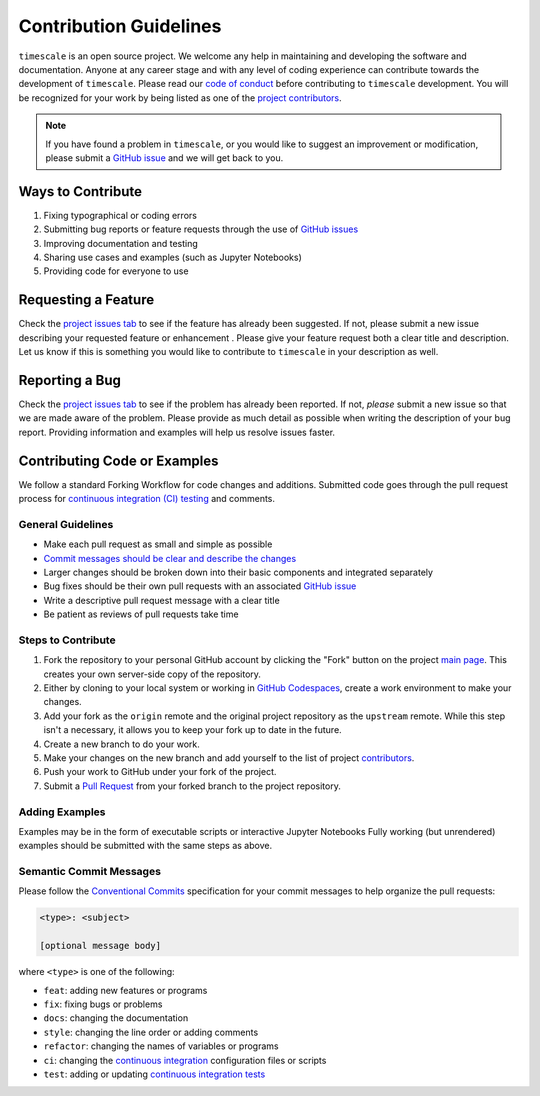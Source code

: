 =======================
Contribution Guidelines
=======================

``timescale`` is an open source project.
We welcome any help in maintaining and developing the software and documentation.
Anyone at any career stage and with any level of coding experience can contribute towards the development of ``timescale``.
Please read our `code of conduct <./Code-of-Conduct.html>`_ before contributing to ``timescale`` development.
You will be recognized for your work by being listed as one of the `project contributors <../project/Contributors.html>`_.

.. note::

    If you have found a problem in ``timescale``, or you would like to suggest an improvement or modification,
    please submit a `GitHub issue <https://github.com/pyTMD/timescale/issues>`_ and we will get back to you.

Ways to Contribute
------------------

1) Fixing typographical or coding errors
2) Submitting bug reports or feature requests through the use of `GitHub issues <https://github.com/pyTMD/timescale/issues>`_
3) Improving documentation and testing
4) Sharing use cases and examples (such as Jupyter Notebooks)
5) Providing code for everyone to use

Requesting a Feature
--------------------
Check the `project issues tab <https://github.com/pyTMD/timescale/issues>`_ to see if the feature has already been suggested.
If not, please submit a new issue describing your requested feature or enhancement .
Please give your feature request both a clear title and description.
Let us know if this is something you would like to contribute to ``timescale`` in your description as well.

Reporting a Bug
---------------
Check the `project issues tab <https://github.com/pyTMD/timescale/issues>`_ to see if the problem has already been reported.
If not, *please* submit a new issue so that we are made aware of the problem.
Please provide as much detail as possible when writing the description of your bug report.
Providing information and examples will help us resolve issues faster.

Contributing Code or Examples
-----------------------------
We follow a standard Forking Workflow for code changes and additions.
Submitted code goes through the pull request process for `continuous integration (CI) testing <../project/Testing.html#continuous-integration>`_ and comments.

General Guidelines
^^^^^^^^^^^^^^^^^^

- Make each pull request as small and simple as possible
- `Commit messages should be clear and describe the changes <./Contributing.html#semantic-commit-messages>`_
- Larger changes should be broken down into their basic components and integrated separately
- Bug fixes should be their own pull requests with an associated `GitHub issue <https://github.com/pyTMD/timescale/issues>`_
- Write a descriptive pull request message with a clear title
- Be patient as reviews of pull requests take time

Steps to Contribute
^^^^^^^^^^^^^^^^^^^

1) Fork the repository to your personal GitHub account by clicking the "Fork" button on the project `main page <https://github.com/pyTMD/timescale>`_.  This creates your own server-side copy of the repository.
2) Either by cloning to your local system or working in `GitHub Codespaces <https://github.com/features/codespaces>`_, create a work environment to make your changes.
3) Add your fork as the ``origin`` remote and the original project repository as the ``upstream`` remote.  While this step isn't a necessary, it allows you to keep your fork up to date in the future.
4) Create a new branch to do your work.
5) Make your changes on the new branch and add yourself to the list of project `contributors <https://github.com/pyTMD/timescale/blob/main/CONTRIBUTORS.rst>`_.
6) Push your work to GitHub under your fork of the project.
7) Submit a `Pull Request <https://github.com/pyTMD/timescale/pulls>`_ from your forked branch to the project repository.

Adding Examples
^^^^^^^^^^^^^^^
Examples may be in the form of executable scripts or interactive Jupyter Notebooks
Fully working (but unrendered) examples should be submitted with the same steps as above.

Semantic Commit Messages
^^^^^^^^^^^^^^^^^^^^^^^^

Please follow the `Conventional Commits <https://www.conventionalcommits.org/>`_ specification for your commit messages to help organize the pull requests:

.. code-block:: bash

    <type>: <subject>

    [optional message body]

where ``<type>`` is one of the following:

- ``feat``: adding new features or programs
- ``fix``: fixing bugs or problems
- ``docs``: changing the documentation
- ``style``: changing the line order or adding comments
- ``refactor``: changing the names of variables or programs
- ``ci``: changing the `continuous integration <../project/Testing.html#continuous-integration>`_ configuration files or scripts
- ``test``: adding or updating `continuous integration tests <../project/Testing.html#continuous-integration>`_